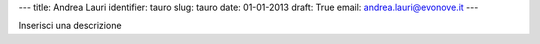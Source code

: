 ---
title: Andrea Lauri
identifier: tauro
slug: tauro
date: 01-01-2013
draft: True
email: andrea.lauri@evonove.it
---

Inserisci una descrizione